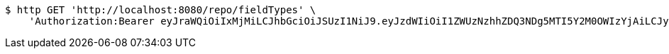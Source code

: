 [source,bash]
----
$ http GET 'http://localhost:8080/repo/fieldTypes' \
    'Authorization:Bearer eyJraWQiOiIxMjMiLCJhbGciOiJSUzI1NiJ9.eyJzdWIiOiI1ZWUzNzhhZDQ3NDg5MTI5Y2M0OWIzYjAiLCJyb2xlcyI6W10sImlzcyI6Im1tYWR1LmNvbSIsImdyb3VwcyI6W10sImF1dGhvcml0aWVzIjpbXSwiY2xpZW50X2lkIjoiMjJlNjViNzItOTIzNC00MjgxLTlkNzMtMzIzMDA4OWQ0OWE3IiwiZG9tYWluX2lkIjoiMCIsImF1ZCI6InRlc3QiLCJuYmYiOjE1OTgwODQ4NDEsInVzZXJfaWQiOiIxMTExMTExMTEiLCJzY29wZSI6ImEuZ2xvYmFsLmZpZWxkX3R5cGUucmVhZCIsImV4cCI6MTU5ODA4NDg0NiwiaWF0IjoxNTk4MDg0ODQxLCJqdGkiOiJmNWJmNzVhNi0wNGEwLTQyZjctYTFlMC01ODNlMjljZGU4NmMifQ.lHiaNKUhOf7gXSn7aZJG6mj7w2ZO_Q3iAXC_92XKv1NmaLsZJ9T9NLMSkhBvEgYEKJdQsgwxyLFcGtX-Xth21esetLqwGx5Bw_gmHtvPNYjzG6zfPmLA7H5qR6MVmMSa3JIBfKH7_y0VyYM1Roa5ie-8xkLKLnmXMWvoOjVZiIF0EHQ4ZEaBaqv2FfJPWH7DctGRn4C9cfVHA4EMOB9hg6TJQweyeBb-BQjwXcKe8Q3wnY9U_rf9ZCL8KqttNdCcmrRDQO2FfxE4VndofZVzYvprzcToVDIiqBMtFfOkbBiTSfGRv5itWdbsgOF_f96mnO0mSFpD6nYH0lGY8WpBrQ'
----